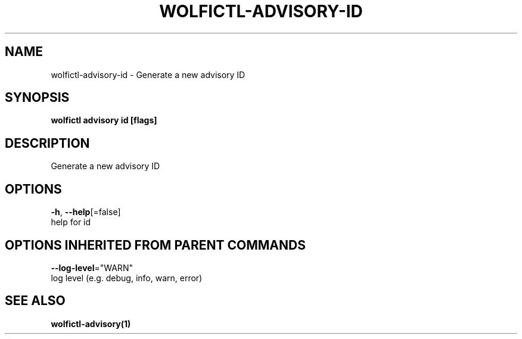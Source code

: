.TH "WOLFICTL\-ADVISORY\-ID" "1" "" "Auto generated by spf13/cobra" "" 
.nh
.ad l


.SH NAME
.PP
wolfictl\-advisory\-id \- Generate a new advisory ID


.SH SYNOPSIS
.PP
\fBwolfictl advisory id [flags]\fP


.SH DESCRIPTION
.PP
Generate a new advisory ID


.SH OPTIONS
.PP
\fB\-h\fP, \fB\-\-help\fP[=false]
    help for id


.SH OPTIONS INHERITED FROM PARENT COMMANDS
.PP
\fB\-\-log\-level\fP="WARN"
    log level (e.g. debug, info, warn, error)


.SH SEE ALSO
.PP
\fBwolfictl\-advisory(1)\fP
